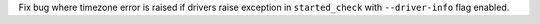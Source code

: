Fix bug where timezone error is raised if drivers raise exception in ``started_check`` with ``--driver-info`` flag enabled.